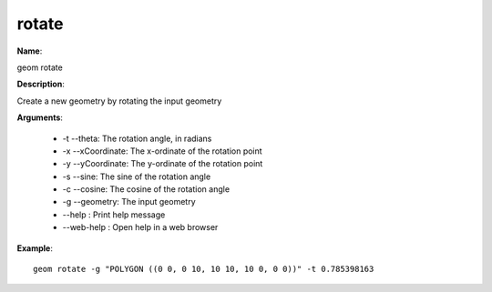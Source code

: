 rotate
======

**Name**:

geom rotate

**Description**:

Create a new geometry by rotating the input geometry

**Arguments**:

   * -t --theta: The rotation angle, in radians

   * -x --xCoordinate: The x-ordinate of the rotation point

   * -y --yCoordinate: The y-ordinate of the rotation point

   * -s --sine: The sine of the rotation angle

   * -c --cosine: The cosine of the rotation angle

   * -g --geometry: The input geometry

   * --help : Print help message

   * --web-help : Open help in a web browser



**Example**::

    geom rotate -g "POLYGON ((0 0, 0 10, 10 10, 10 0, 0 0))" -t 0.785398163